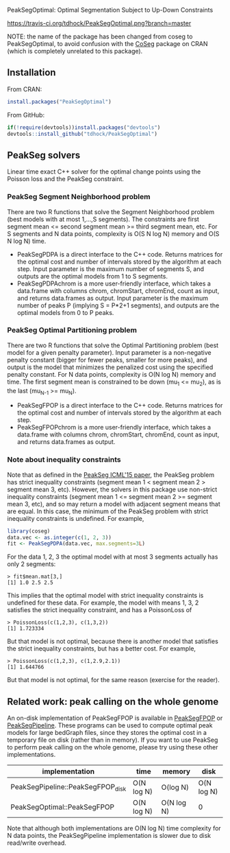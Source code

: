PeakSegOptimal: Optimal Segmentation Subject to Up-Down Constraints

[[https://travis-ci.org/tdhock/PeakSegOptimal][https://travis-ci.org/tdhock/PeakSegOptimal.png?branch=master]]

NOTE: the name of the package has been changed from coseg to PeakSegOptimal, to
avoid confusion with the [[https://cran.r-project.org/web/packages/CoSeg/index.html][CoSeg]] package on CRAN (which is completely
unrelated to this package).

** Installation

From CRAN:
#+BEGIN_SRC R
install.packages("PeakSegOptimal")
#+END_SRC

From GitHub:
#+BEGIN_SRC R
if(!require(devtools))install.packages("devtools")
devtools::install_github("tdhock/PeakSegOptimal")
#+END_SRC

** PeakSeg solvers

Linear time exact C++ solver for the optimal change points using the
Poisson loss and the PeakSeg constraint. 

*** PeakSeg Segment Neighborhood problem

There are two R functions that solve the Segment Neighborhood problem
(best models with at most 1,...,S segments). The constraints are first
segment mean <= second segment mean >= third segment mean, etc. For S
segments and N data points, complexity is O(S N log N) memory and
O(S N log N) time.
- PeakSegPDPA is a direct interface to the C++ code. Returns matrices
  for the optimal cost and number of intervals stored by the algorithm
  at each step. Input parameter is the maximum number of segments S,
  and outputs are the optimal models from 1 to S segments.
- PeakSegPDPAchrom is a more user-friendly interface, which takes a
  data.frame with columns chrom, chromStart, chromEnd, count as input,
  and returns data.frames as output. Input parameter is the maximum
  number of peaks P (implying S = P*2+1 segments), and outputs are the
  optimal models from 0 to P peaks.

*** PeakSeg Optimal Partitioning problem

There are two R functions that solve the Optimal Partitioning problem
(best model for a given penalty parameter). Input parameter is a
non-negative penalty constant (bigger for fewer peaks, smaller for
more peaks), and output is the model that minimizes the penalized cost
using the specified penalty constant. For N data points, complexity is
O(N log N) memory and time. The first segment mean is constrained
to be down (mu_1 <= mu_2), as is the last (mu_{N-1} >= mu_N).
- PeakSegFPOP is a direct interface to the C++ code. Returns matrices
  for the optimal cost and number of intervals stored by the algorithm
  at each step.
- PeakSegFPOPchrom is a more user-friendly interface, which takes a
  data.frame with columns chrom, chromStart, chromEnd, count as input,
  and returns data.frames as output.

*** Note about inequality constraints

Note that as defined in the [[http://jmlr.org/proceedings/papers/v37/hocking15.html][PeakSeg ICML'15 paper]], the PeakSeg problem
has strict inequality constraints (segment mean 1 < segment mean 2 >
segment mean 3, etc). However, the solvers in this package use
non-strict inequality constraints (segment mean 1 <= segment mean 2 >=
segment mean 3, etc), and so may return a model with adjacent segment
means that are equal. In this case, the minimum of the PeakSeg problem
with strict inequality constraints is undefined. For example,

#+BEGIN_SRC R
  library(coseg)
  data.vec <- as.integer(c(1, 2, 3))
  fit <- PeakSegPDPA(data.vec, max.segments=3L)
#+END_SRC

For the data 1, 2, 3 the optimal model with at most 3 segments
actually has only 2 segments:

#+BEGIN_SRC 
> fit$mean.mat[3,]
[1] 1.0 2.5 2.5
#+END_SRC

This implies that the optimal model with strict inequality constraints
is undefined for these data. For example, the model with means 1, 3, 2
satisfies the strict inequality constraint, and has a PoissonLoss of

#+BEGIN_SRC 
> PoissonLoss(c(1,2,3), c(1,3,2))
[1] 1.723334
#+END_SRC

But that model is not optimal, because there is another model that
satisfies the strict inequality constraints, but has a better
cost. For example, 

#+BEGIN_SRC 
> PoissonLoss(c(1,2,3), c(1,2.9,2.1))
[1] 1.644766
#+END_SRC

But that model is not optimal, for the same reason (exercise for the
reader).


** Related work: peak calling on the whole genome

An on-disk implementation of PeakSegFPOP is available in [[https://github.com/tdhock/PeakSegFPOP][PeakSegFPOP]]
or [[https://github.com/tdhock/PeakSegPipeline][PeakSegPipeline]]. These programs can be used to compute optimal peak
models for large bedGraph files, since they stores the optimal cost in
a temporary file on disk (rather than in memory). If you want to use
PeakSeg to perform peak calling on the whole genome, please try using
these other implementations.

| implementation                    | time       | memory     | disk       |
|-----------------------------------+------------+------------+------------|
| PeakSegPipeline::PeakSegFPOP_disk | O(N log N) | O(log N)   | O(N log N) |
| PeakSegOptimal::PeakSegFPOP       | O(N log N) | O(N log N) | 0          |

Note that although both implementations are O(N log N) time complexity
for N data points, the PeakSegPipeline implementation is slower due to
disk read/write overhead.
